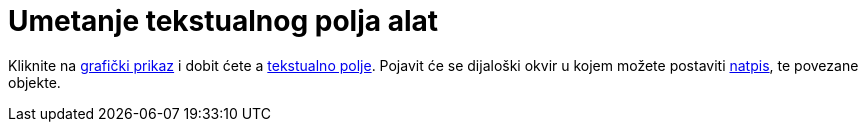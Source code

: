 = Umetanje tekstualnog polja alat
:page-en: tools/Input_Box
ifdef::env-github[:imagesdir: /hr/modules/ROOT/assets/images]

Kliknite na xref:/Grafički_prikaz.adoc[grafički prikaz] i dobit ćete a xref:/Akcijski_objekti.adoc[tekstualno polje].
Pojavit će se dijaloški okvir u kojem možete postaviti xref:/Oznake_i_natpisi.adoc[natpis], te povezane objekte.
